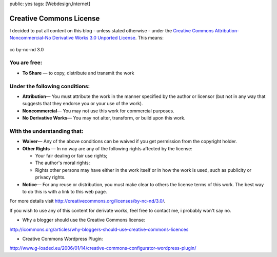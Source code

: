 public: yes
tags: [Webdesign,Internet]

Creative Commons License
========================

I decided to put all content on this blog - unless stated otherwise -
under the `Creative Commons Attribution-Noncommercial-No Derivative
Works 3.0 Unported
License <http://creativecommons.org/licenses/by-nc-nd/3.0/>`_. This
means:

.. figure:: http://i.creativecommons.org/l/by-nc-nd/3.0/88x31.png
   :align: center
   :alt: cc by-nc-nd 3.0

   cc by-nc-nd 3.0

You are free:
~~~~~~~~~~~~~

-  **To Share** — to copy, distribute and transmit the work

Under the following conditions:
~~~~~~~~~~~~~~~~~~~~~~~~~~~~~~~

-  **Attribution**— You must attribute the work in the manner specified
   by the author or licensor (but not in any way that suggests that they
   endorse you or your use of the work).
-  **Noncommercial**— You may not use this work for commercial purposes.
-  **No Derivative Works**— You may not alter, transform, or build upon
   this work.

With the understanding that:
~~~~~~~~~~~~~~~~~~~~~~~~~~~~

-  **Waiver**— Any of the above conditions can be waived if you get
   permission from the copyright holder.
-  **Other Rights** — In no way are any of the following rights affected
   by the license:

   -  Your fair dealing or fair use rights;
   -  The author's moral rights;
   -  Rights other persons may have either in the work itself or in how
      the work is used, such as publicity or privacy rights.

-  **Notice**— For any reuse or distribution, you must make clear to
   others the license terms of this work. The best way to do this is
   with a link to this web page.

For more details visit
`http://creativecommons.org/licenses/by-nc-nd/3.0/ <http://creativecommons.org/licenses/by-nc-nd/3.0/>`_.

If you wish to use any of this content for derivate works, feel free to
contact me, i probably won't say no.

- Why a blogger should use the Creative Commons license:
`http://icommons.org/articles/why-bloggers-should-use-creative-commons-licences <http://icommons.org/articles/why-bloggers-should-use-creative-commons-licences>`_

- Creative Commons Wordpress Plugin:
`http://www.g-loaded.eu/2006/01/14/creative-commons-configurator-wordpress-plugin/ <http://www.g-loaded.eu/2006/01/14/creative-commons-configurator-wordpress-plugin/>`_

